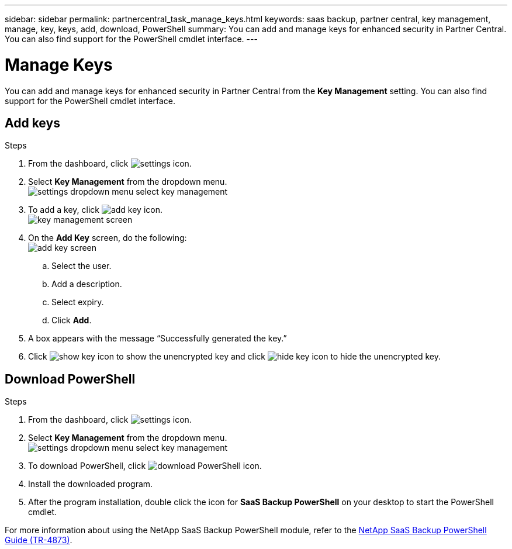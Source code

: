 ---
sidebar: sidebar
permalink: partnercentral_task_manage_keys.html
keywords: saas backup, partner central, key management, manage, key, keys, add, download, PowerShell
summary: You can add and manage keys for enhanced security in Partner Central. You can also find support for the PowerShell cmdlet interface.
---

= Manage Keys
:hardbreaks:
:nofooter:
:icons: font
:linkattrs:
:imagesdir: ./media/

[.lead]
You can add and manage keys for enhanced security in Partner Central from the *Key Management* setting. You can also find support for the PowerShell cmdlet interface.

== Add keys

.Steps
. From the dashboard, click image:settings_icon.png[settings icon].
. Select *Key Management* from the dropdown menu.
image:settings_key_management.png[settings dropdown menu select key management]
. To add a key, click image:add_key_icon.png[add key icon].
image:key_management_screen.png[key management screen]
. On the *Add Key* screen, do the following:
image:add_key_screen.png[add key screen]
.. Select the user.
.. Add a description.
.. Select expiry.
.. Click *Add*.
. A box appears with the message “Successfully generated the key.”
. Click image:eye_show_key_icon.png[show key icon] to show the unencrypted key and click image:eye_hide_key_icon.png[hide key icon] to hide the unencrypted key.

== Download PowerShell

.Steps
. From the dashboard, click image:settings_icon.png[settings icon].
. Select *Key Management* from the dropdown menu.
image:settings_key_management.png[settings dropdown menu select key management]
. To download PowerShell, click image:download_powershell_icon.png[download PowerShell icon].
. Install the downloaded program.
. After the program installation, double click the icon for *SaaS Backup PowerShell* on your desktop to start the PowerShell cmdlet.

For more information about using the NetApp SaaS Backup PowerShell module, refer to the link:https://fieldportal.netapp.com/content/1255854[NetApp SaaS Backup PowerShell Guide (TR-4873)].

